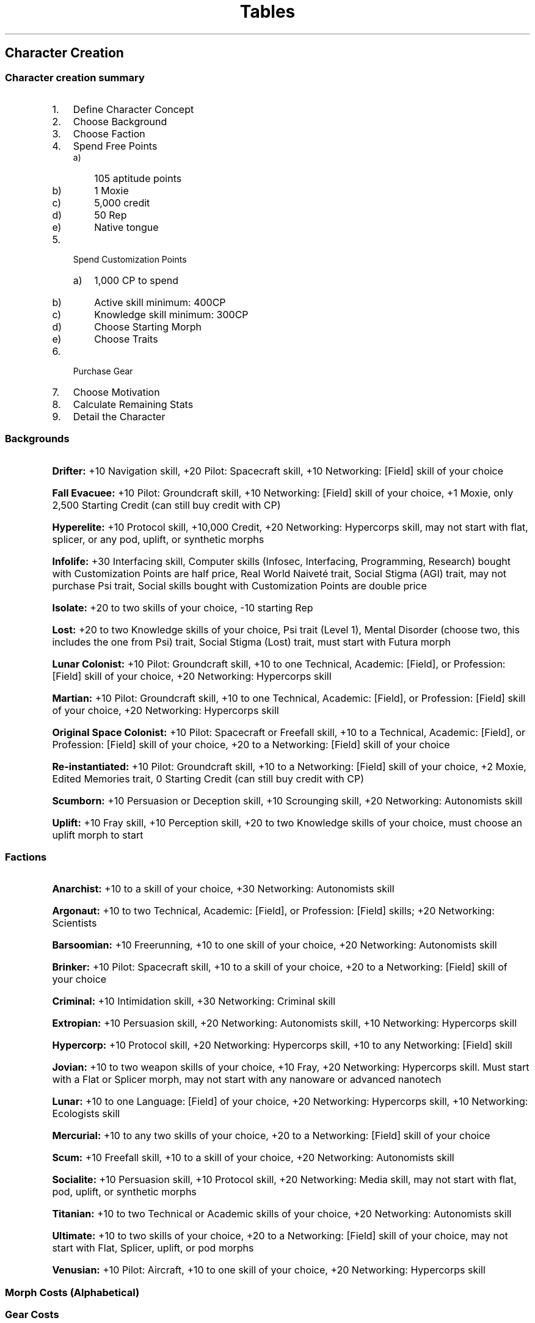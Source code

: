 .ss 12 0
.TH Tables "Eclipse Phase"

.SH Character Creation

.SS Character creation summary

.IP 1. 3
Define Character Concept
.IP 2. 3
Choose Background
.IP 3. 3
Choose Faction
.IP 4. 3
Spend Free Points
.RS 3
.IP a) 3
105 aptitude points
.IP b) 3
1 Moxie
.IP c) 3
5,000 credit
.IP d) 3
50 Rep
.IP e) 3
Native tongue
.RE
.IP 5. 3
Spend Customization Points
.RS 3
.IP a) 3
1,000 CP to spend
.TS
nospaces tab(|);
r0 r l l0.
| 15CP =    | 1 Moxie                           |
| 10CP =    | 1 aptitude point                  |
|  5CP =    | 1 psi sleight                     |
|  5CP =    | 1 specialization                  |
|  2CP =    | 1 skill point (up to 61\[en]80)   |
|  1CP =    | 1 skill point (up to 60)          |
|  1CP =    | 1,000 credit                      |
|  1CP =    | 10 rep                            |
.TE
.IP b) 3
Active skill minimum: 400CP
.IP c) 3
Knowledge skill minimum: 300CP
.IP d) 3
Choose Starting Morph
.IP e) 3
Choose Traits
.RE
.IP 6. 3
Purchase Gear
.IP 7. 3
Choose Motivation
.IP 8. 3
Calculate Remaining Stats
.IP 9. 3
Detail the Character
.RE

.SS Backgrounds

.HP 1
\fBDrifter:\fR +10 Navigation skill, +20 Pilot: Spacecraft skill, +10 Networking: [Field] skill of your choice
.RE
.HP 1
\fBFall Evacuee:\fR +10 Pilot: Groundcraft skill, +10 Networking: [Field] skill of your choice, +1 Moxie, only 2,500 Starting Credit (can still buy credit with CP)
.RE
.HP 1
\fBHyperelite:\fR +10 Protocol skill, +10,000 Credit, +20 Networking: Hypercorps skill, may not start with flat, splicer, or any pod, uplift, or synthetic morphs
.RE
.HP 1
\fBInfolife:\fR +30 Interfacing skill, Computer skills (Infosec, Interfacing, Programming, Research) bought with Customization Points are half price, Real World Naiveté trait, Social Stigma (AGI) trait, may not purchase Psi trait, Social skills bought with Customization Points are double price
.RE
.HP 1
\fBIsolate:\fR +20 to two skills of your choice, \-10 starting Rep
.RE
.HP 1
\fBLost:\fR +20 to two Knowledge skills of your choice, Psi trait (Level 1), Mental Disorder (choose two, this includes the one from Psi) trait, Social Stigma (Lost) trait, must start with Futura morph
.RE
.HP 1
\fBLunar Colonist:\fR +10 Pilot: Groundcraft skill, +10 to one Technical, Academic: [Field], or Profession: [Field] skill of your choice, +20 Networking: Hypercorps skill
.RE
.HP 1
\fBMartian:\fR +10 Pilot: Groundcraft skill, +10 to one Technical, Academic: [Field], or Profession: [Field] skill of your choice, +20 Networking: Hypercorps skill
.RE
.HP 1
\fBOriginal Space Colonist:\fR +10 Pilot: Spacecraft or Freefall skill, +10 to a Technical, Academic: [Field], or Profession: [Field] skill of your choice, +20 to a Networking: [Field] skill of your choice
.RE
.HP 1
\fBRe-instantiated:\fR +10 Pilot: Groundcraft skill, +10 to a Networking: [Field] skill of your choice, +2 Moxie, Edited Memories trait, 0 Starting Credit (can still buy credit with CP)
.RE
.HP 1
\fBScumborn:\fR +10 Persuasion or Deception skill, +10 Scrounging skill, +20 Networking: Autonomists skill
.RE
.HP 1
\fBUplift:\fR +10 Fray skill, +10 Perception skill, +20 to two Knowledge skills of your choice, must choose an uplift morph to start
.RE

.SS Factions

.HP 1
\fBAnarchist:\fR +10 to a skill of your choice, +30 Networking: Autonomists skill
.RE
.HP 1
\fBArgonaut:\fR +10 to two Technical, Academic: [Field], or Profession: [Field] skills; +20 Networking: Scientists
.RE
.HP 1
\fBBarsoomian:\fR +10 Freerunning, +10 to one skill of your choice, +20 Networking: Autonomists skill
.RE
.HP 1
\fBBrinker:\fR +10 Pilot: Spacecraft skill, +10 to a skill of your choice, +20 to a Networking: [Field] skill of your choice
.RE
.HP 1
\fBCriminal:\fR +10 Intimidation skill, +30 Networking: Criminal skill
.RE
.HP 1
\fBExtropian:\fR +10 Persuasion skill, +20 Networking: Autonomists skill, +10 Networking: Hypercorps skill
.RE
.HP 1
\fBHypercorp:\fR +10 Protocol skill, +20 Networking: Hypercorps skill, +10 to any Networking: [Field] skill
.RE
.HP 1
\fBJovian:\fR +10 to two weapon skills of your choice, +10 Fray, +20 Networking: Hypercorps skill. Must start with a Flat or Splicer morph, may not start with any nanoware or advanced nanotech
.RE
.HP 1
\fBLunar:\fR +10 to one Language: [Field] of your choice, +20 Networking: Hypercorps skill, +10 Networking: Ecologists skill
.RE
.HP 1
\fBMercurial:\fR +10 to any two skills of your choice, +20 to a Networking: [Field] skill of your choice
.RE
.HP 1
\fBScum:\fR +10 Freefall skill, +10 to a skill of your choice, +20 Networking: Autonomists skill
.RE
.HP 1
\fBSocialite:\fR +10 Persuasion skill, +10 Protocol skill, +20 Networking: Media skill, may not start with flat, pod, uplift, or synthetic morphs
.RE
.HP 1
\fBTitanian:\fR +10 to two Technical or Academic skills of your choice, +20 Networking: Autonomists skill
.RE
.HP 1
\fBUltimate:\fR +10 to two skills of your choice, +20 to a Networking: [Field] skill of your choice, may not start with Flat, Splicer, uplift, or pod morphs
.RE
.HP 1
\fBVenusian:\fR +10 Pilot: Aircraft, +10 to one skill of your choice, +20 Networking: Hypercorps skill
.RE

.SS Morph Costs (Alphabetical)

.TS
box nospaces tab(|);
r0 l r c l0
-  - - - -
r0 l r c l0.
| \fBType\fR    | \fBCP\fR  | \fBCost\fR        |
| Arachnoid     | 45        | Expensive (40k+)  |
| Bouncer       | 40        | Expensive         |
| Case          | 5         | Moderate          |
| Dragonfly     | 20        | High              |
| Exalt         | 30        | Expensive         |
| Flat          | 0         | High              |
| Flexbot       | 20        | Expensive (30k+)  |
| Fury          | 75        | Expensive (40k+)  |
| Futura        | 40        | Expensive (50k+)  |
| Ghost         | 70        | Expensive (40k+)  |
| Hibernoid     | 25        | Expensive         |
| Infomorph     | 0         | 0                 |
| Menton        | 40        | Expensive         |
| Neo-Avian     | 25        | Expensive         |
| Neo-Hominid   | 25        | Expensive         |
| Neotenic      | 25        | Expensive         |
| Novacrab      | 60        | Expensive (30k+)  |
| Octomorph     | 50        | Expensive (30k+)  |
| Olympian      | 40        | Expensive         |
| Pleasure Pod  | 20        | High              |
| Reaper        | 100       | Expensive (50k+)  |
| Remade        | 60        | Expensive (40k+)  |
| Ruster        | 25        | Expensive         |
| Slitheroid    | 40        | Expensive         |
| Splicer       | 10        | High              |
| Swarmanoid    | 25        | Expensive         |
| Sylph         | 40        | Expensive         |
| Synth         | 30        | High              |
| Worker Pod    | 20        | High              |
.TE

.SS Gear Costs

.TS
box nospaces tab(|);
r0 l c r l0
-  - - - -
r0 l c r l0.
| \fBCategory\fR    | \fBRange (Credits)\fR | \fBAverage (Credits)\fR   |
| Trivial           | 1\[en]99              | 50                        |
| Low               | 100\[en]499           | 250                       |
| Moderate          | 500\[en]1,499         | 1,000                     |
| High              | 1,500\[en]9,999       | 5,000                     |
| Expensive         | 10,000+               | 20,000                    |
.TE

.SH Skills and Traits

.SS Skill List

.TS
box nospaces tab(|);
r0 l c l l0
-  - - - -
r0 l c l l0.
| \fBSkill\fR                   | \fBLinked\fR      | \fBCategory\fR        |
|                               | \fBAptitude\fR    |                       |
| Academics: [Field]            | COG               | Knowledge             |
| Animal Handling               | SAV               | Active, Social        |
| Art: [Field]                  | INT               | Knowledge             |
| Beam Weapons                  | COO               | Active, Combat        |
| Blades                        | SOM               | Active, Combat        |
| Climbing                      | SOM               | Active, Physical      |
| Clubs                         | SOM               | Active, Combat        |
| Control                       | WIL*              | Active, Mental, Psi   |
| Psi Deception                 | SAV               | Active, Social        |
| Demolitions                   | COG*              | Active, Technical     |
| Disguise                      | INT               | Active, Physical      |
| Exotic Melee Weapon: [Field]  | SOM               | Active, Combat        |
| Exotic Ranged Weapon: [Field] | COO               | Active, Combat        |
| Flight                        | SOM               | Active, Physical      |
| Fray                          | REF               | Active, Combat        |
| Free Fall                     | REF               | Active, Physical      |
| Freerunning                   | SOM               | Active, Physical      |
| Gunnery                       | INT               | Active, Combat        |
| Hardware: [Field]             | COG               | Active, Technical     |
| Impersonation                 | SAV               | Active, Social        |
| Infiltration                  | COO               | Active, Physical      |
| Infosec                       | COG*              | Active, Technical     |
| Interest: [Field]             | COG               | Knowledge             |
| Interfacing                   | COG               | Active, Technical     |
| Intimidation                  | SAV               | Active, Social        |
| Investigation                 | INT               | Active, Mental        |
| Kinesics                      | SAV               | Active, Social        |
| Kinetic Weapons               | COO               | Active, Combat        |
| Language: [Field]             | INT               | Knowledge             |
| Medicine: [Field]             | COG               | Active, Technical     |
| Navigation                    | INT               | Active, Mental        |
| Networking: [Field]           | SAV               | Active, Social        |
| Palming                       | COO               | Active, Physical      |
| Perception                    | INT               | Active, Mental        |
| Persuasion                    | SAV               | Active, Social        |
| Pilot: [Field]                | REF               | Active, Vehicle       |
| Profession: [Field]           | COG               | Knowledge             |
| Programming                   | COG*              | Active, Technical     |
| Protocol                      | SAV               | Active, Social        |
| Psi Assault                   | WIL*              | Active, Mental, Psi   |
| Psychosurgery                 | INT               | Active, Technical     |
| Research                      | COG               | Active, Technical     |
| Scrounging                    | INT               | Active, Mental        |
| Seeker Weapons                | COO               | Active, Combat        |
| Sense                         | INT*              | Active, Mental, Psi   |
| Spray Weapons                 | COO               | Active, Combat        |
| Swimming                      | SOM               | Active, Physical      |
| Throwing Weapons              | COO               | Active, Combat        |
| Unarmed Combat                | SOM               | Active, Combat        |
.TE

* No defaulting



.SS Traits

\fBPositive traits\fR

.TS
box nospaces tab(|);
r0 l c l0
-  - - -
r0 l c l0.
| \fBTrait\fR                           | \fBCP Cost\fR                                 |
| Adaptability                          | 10 (Level 1) or 20 (Level 2)                  |
| Allies                                | 30                                            |
| Ambidextrous                          | 10                                            |
| Animal Empathy                        | 5                                             |
| Brave                                 | 10                                            |
| Common Sense                          | 10                                            |
| Danger Sense                          | 10                                            |
| Direction Sense                       | 5                                             |
| Eidetic Memory (Ego or Morph Trait)   | 10                                            |
| Exceptional Aptitude                  | 20                                            |
| Expert                                | 10                                            |
| Fast Learner                          | 10                                            |
| First Impression                      | 10                                            |
| Hyper Linguist                        | 10                                            |
| Improved Immune System (Morph Trait)  | 10 (Level 1) or 20 (Level 2)                  |
| Innocuous (Morph Trait)               | 10                                            |
| Limber (Morph Trait)                  | 10 (Level 1) or 20 (Level 2)                  |
| Math Wiz                              | 10                                            |
| Natural Immunity (Morph Trait)        | 10                                            |
| Pain Tolerance (Ego or Morph Trait)   | 10 (Level 1) or 20 (Level 2)                  |
| Patron                                | 30                                            |
| Psi                                   | 20 (Level 1), 25 (Level 2)                    |
| Psi Chameleon (Ego or Morph Trait)    | 10                                            |
| Psi Defense (Ego or Morph Trait)      | 10 (Level 1) or 20 (Level 2)                  |
| Rapid Healer (Morph Trait)            | 10                                            |
| Right At Home                         | 10                                            |
| Second Skin                           | 15                                            |
| Situational Awareness                 | 10                                            |
| Striking Looks (Morph Trait)          | 10 (Level 1) or 20 (Level 2)                  |
| Tough (Morph Trait)                   | 10 (Level 1), 20 (Level 2), or 30 (Level 3)   |
| Zoosemiotics                          | 5                                             |
.TE

\fBNegative traits\fR

.TS
box nospaces tab(|);
r0 l c l0
-  - - -
r0 l c l0.
| \fBTrait\fR                               | \fBCP Cost\fR                                 |
| Addiction (Ego or Morph Trait)            | 5 (Minor), 10 (Moderate), or 20 (Major)       |
| Aged (Morph Trait)                        | 10                                            |
| Bad Luck                                  | 30                                            |
| Blacklisted                               | 5 or 20                                       |
| Black Mark                                | 10 (Level 1), 20 (Level 2), or 30 (Level 3)   |
| Combat Paralysis                          | 20                                            |
| Edited Memories                           | 10                                            |
| Enemy                                     | 10                                            |
| Feeble                                    | 20                                            |
| Frail (Morph Trait)                       | 10 (Level 1) or 20 (Level 2)                  |
| Genetic Defect (Morph Trait)              | 10 or 20                                      |
| Identity Crisis                           | 10                                            |
| Illiterate                                | 10                                            |
| Immortality Blues                         | 10                                            |
| Implant Rejection (Morph Trait)           | 5 (Level 1) or 15 (Level 2)                   |
| Incompetent                               | 10                                            |
| Lemon (Morph Trait)                       | 10                                            |
| Low Pain Tolerance (Ego or Morph Trait)   | 20                                            |
| Mental Disorder                           | 10                                            |
| Mild Allergy (Morph Trait)                | 5                                             |
| Modified Behavior                         | 5 (Level 1), 10 (Level 2), or 20 (Level 3)    |
| Morphing Disorder                         | 10 (Level 1), 20 (Level 2), or 30 (Level 3)   |
| Neural Damage                             | 10                                            |
| No Cortical Stack (Morph Trait)           | 10                                            |
| Oblivious                                 | 10                                            |
| On the Run                                | 10                                            |
| Psi Vulnerability (Ego or Morph Trait)    | 10                                            |
| Real World Naiveté                        | 10                                            |
| Severe Allergy (Morph Trait)              | 10 (uncommon) or 20 (common)                  |
| Slow Learner                              | 10                                            |
| Social Stigma (Ego or Morph Trait)        | 10                                            |
| Timid                                     | 10                                            |
| Unattractive (Morph Trait)                | 10 (Level 1), 20 (Level 2), 30 (Level 3)      |
| Uncanny Valley (Morph Trait)              | 10                                            |
| Unfit (Morph Trait)                       | 10 (Level 1), 20 (Level 2)                    |
| VR Vertigo                                | 10                                            |
| Weak Immune System (Morph Trait)          | 10 (Level 1) or 20 (Level 2)                  |
| Zero-G Nausea (Morph Trait)               | 10                                            |
.TE


.SH Combat and Action

.SS Combat Summary

.IP \[bu] 2
Combat is handled as an Opposed Test.
.IP \[bu] 2
Attacker rolls attack skill +/– modifiers.
.IP \[bu] 2
Melee: Defender rolls Fray or melee skill +/– modifiers.
.IP \[bu] 2
Ranged: Defender rolls (Fray skill ÷ 2, round down) +/– modifiers.
.IP \[bu] 2
If attacker succeeds and rolls higher than the defender, the attack hits.
.IP \[bu] 2
Critical hits are armor-defeating (armor does not apply).
.IP \[bu] 2
Armor is reduced by the attack’s Armor Penetration value (AP).
.IP \[bu] 2
The weapon’s damage is reduced by the target’s modified Armor rating (unless the attack is armor-defeating).
.IP \[bu] 2
If the damage exceeds the target’s Wound Threshold, a wound is also scored. (If the damage exceeds the Wound Threshold by multiple factors, multiple wounds are inflicted.)
.RE

.SS Action Turn

.IP "Step 1:" 9
Roll Initiative \fI((INT + REF) ÷ 5) + 1d10\fR
.IP "Step 2:" 9
Begin First Action Phase (Speed 1)
.IP "Step 3:" 9
Declare and Resolve Actions
.IP "Step 4:" 9
Rotate and Repeat (Speed 2\[en]4)
.RE

.SS Weapon Ranges (in meters)

.TS
box tab(|);
r0 l c c c c l0
-  - - - - - -
r0 l c c c c l0.
| \fBWeapon (Type)\fR       |\fBShort\fR |\fBMedium (\-10)\fR|\fBLong (\-20)\fR|\fBExtreme (\-30)\fR|
| \fBFirearms\fR            |            |                   |                 |                    |
|   Light Pistol            |  0\[en]10  |  11\[en]25        |   26\[en]40     |    41\[en]60       |
|   Medium Pistol           |  0\[en]10  |  11\[en]30        |   31\[en]50     |    51\[en]70       |
|   Heavy Pistol            |  0\[en]10  |  11\[en]35        |   36\[en]60     |    61\[en]80       |
|   SMG                     |  0\[en]30  |  31\[en]80        |   81\[en]125    |   126\[en]230      |
|   Assault Rifle           |  0\[en]150 | 151\[en]250       |  251\[en]500    |   501\[en]900      |
|   Sniper Rifle            |  0\[en]180 | 181\[en]400       |  401\[en]1,100  | 1,100\[en]2,300    |
|   Machine Gun             |  0\[en]100 | 101\[en]400       |  401\[en]1,000  | 1,001\[en]2,000    |
.T&
-  - - - - - -
r0 l c c c c l0
-  - - - - - -
r0 l s s s s l0.
| \fBRailguns\fR            |            |                   |                 |                    |
|   as Firearms but increase the effective range in each category by +50%                           |
.T&
-  - - - - - -
r0 l c c c c l0
-  - - - - - -
r0 l c c c c l0.
| \fBBeam Weapons\fR        |            |                   |                 |                    |
|   Cybernetic Hand Laser   |  0\[en]30  |  31\[en]80        |   81\[en]125    |   126\[en]230      |
|   Laser Pulser            |  0\[en]30  |  31\[en]100       |  101\[en]150    |   151\[en]250      |
|   Microwave Agonizer      |  0\[en]5   |   6\[en]15        |   16\[en]30     |    31\[en]50       |
|   Particle Beam Bolter    |  0\[en]30  |  31\[en]100       |  101\[en]150    |   151\[en]300      |
|   Plasma Rifle            |  0\[en]20  |  21\[en]50        |   51\[en]100    |   101\[en]300      |
|   Stunner                 |  0\[en]10  |  11\[en]25        |   26\[en]40     |    41\[en]60       |
.T&
-  - - - - - -
r0 l c c c c l0
-  - - - - - -
r0 l c c c c l0.
| \fBSeekers\fR             |            |                   |                 |                    |
|   Seeker Micromissile     |  5\[en]70  |  71\[en]180       |  181\[en]600    |   601\[en]2,000    |
|   Seeker Minimissile      |  5\[en]150 | 151\[en]300       |  301\[en]1,000  | 1,001\[en]3,000    |
|   Seeker Standard Missile |  5\[en]300 | 301\[en]1,000     | 1001\[en]3,000  |  3001\[en]10,000   |
.T&
-  - - - - - -
r0 l c c c c l0
-  - - - - - -
r0 l c c c c l0.
| \fBSpray Weapons\fR       |            |                   |                 |                    |
|   Buzzer                  |  0\[en]5   |   6\[en]15        |   16\[en]30     |    31\[en]50       |
|   Freezer                 |  0\[en]5   |   6\[en]15        |   16\[en]30     |    31\[en]50       |
|   Shard Pistol            |  0\[en]10  |  11\[en]30        |   31\[en]50     |    51\[en]70       |
|   Shredder                |  0\[en]10  |  11\[en]40        |   41\[en]70     |    71\[en]100      |
|   Sprayer                 |  0\[en]5   |   6\[en]15        |   16\[en]30     |    31\[en]50       |
|   Torch                   |  0\[en]5   |   6\[en]15        |   16\[en]30     |    31\[en]50       |
|   Vortex Ring Gun         |  0\[en]5   |   6\[en]15        |   16\[en]30     |    31\[en]50       |
.T&
-  - - - - - -
r0 l c c c c l0
-  - - - - - -
r0 l c c c c l0.
| \fBThrown Weapons\fR      |            |                   |                 |                    |
|   Blades                  | To SOM ÷ 5 |   To SOM ÷ 2      |    To SOM       |    To SOM × 2      |
|   Minigrenades            | To SOM ÷ 2 |   To SOM          |    To SOM × 2   |    To SOM × 3      |
|   Standard Grenades       | To SOM ÷ 5 |   To SOM ÷ 2      |    To SOM       |    To SOM × 3      |
.TE

.SS Modifier Severity

.TS
box nospaces tab(|);
r0 l r l0
-  - - -
r0 l r l0.
| \fBSeverity\fR    | \fBModifier\fR    |
| Minor             | +/\-10            |
| Moderate          | +/\-20            |
| Major             | +/\-30            |
.TE

.SS Test Difficulty

.TS
box nospaces tab(|);
r0 l r l0
-  - - -
r0 l r l0.
| \fBDifficulty Level\fR    | \fBModifier\fR    |
| Effortless                | +30               |
| Simple                    | +20               |
| Easy                      | +10               |
| Average                   | +0                |
| Difficult                 | \-10              |
| Challenging               | \-20              |
| Hard                      | \-30              |
.TE

.SS Complementary Skill Bonus

.TS
box nospaces tab(|);
r0 l r l0
-  - - -
r0 l r l0.
| \fBSkill Rating\fR    | \fBModifier\fR    |
| 01\[en]30             | +10               |
| 31\[en]60             | +20               |
| 61+                   | +30               |
.TE

.SS Combat Modifiers

.TS
box nospaces tab(|);
r0 l c l0
-  - - -
r0 l c l0.
| \fBGeneral\fR                                                 | \fBModifier\fR                    |
| Character using off-hand                                      | \-20                              |
| Character wounded/traumatized                                 | \-10 per wound/trauma             |
| Character has superior position                               | +20                               |
| Touch-only attack                                             | +20                               |
| Called shot                                                   | \-10                              |
| Character wielding two-handed weapon with one hand            | \-20                              |
| Small target (child-sized)                                    | \-10                              |
| Very small target (mouse or insect)                           | \-30                              |
| Large target (car sized)                                      | +10                               |
| Very large target (side of a barn)                            | +30                               |
| Visibility impaired (minor: glare, light smoke, dim light)    | \-10                              |
| Visibility impaired (major: heavy smoke, dark)                | \-20                              |
| Blind attack                                                  | \-30                              |
.T&
-  - - -
r0 l c l0
-  - - -
r0 l c l0.
| \fBMelee Combat\fR                                            | \fBModifier\fR                    |
| Character has reach advantage                                 | +10                               |
| Character charging                                            | \-10                              |
| Character receiving a charge                                  | +20                               |
.T&
-  - - -
r0 l c l0
-  - - -
r0 l c l0.
| \fBRanged Combat (Attacker)\fR                                | \fBModifier\fR                    |
| Attacker using smartlink or laser sight                       | +10                               |
| Attacker behind cover                                         | \-10                              |
| Attacker running                                              | \-20                              |
| Attacker in melee combat                                      | \-30                              |
| Defender has minor cover                                      | \-10                              |
| Defender has moderate cover                                   | \-20                              |
| Defender has major cover                                      | \-30                              |
| Defender prone and far (10+ meters)                           | \-10                              |
| Defender hidden                                               | \-60                              |
| Aimed shot (quick)                                            | +10                               |
| Aimed shot (complex)                                          | +30                               |
| Sweeping fire with beam weapon                                | +10 on second shot                |
| Multiple targets in same Action Phase                         | \-20 per additional target        |
| Indirect fire                                                 | \-30                              |
| Point-blank range (2 meters or less)                          | +10                               |
| Short range                                                   | —                                 |
| Medium range                                                  | \-10                              |
| Long range                                                    | \-20                              |
| Extreme range                                                 | \-30                              |
.TE

.SS Healing

.TS
box tab(|);
r0 l c c l0
-  - - - -
r0 l c c l0.
| \fBCharacter Situation\fR                         |\fBDamage Healing Rate\fR|\fBWound Healing Rate\fR|
| Character without basic biomods                   |  1d10 (5) per day       |   1 per week           |
| Character with basic biomods                      |  1d10 (5) per 12 hours  |   1 per 3 days         |
| Character using nanobandage                       |  1d10 (5) per 2 hours   |   1 per day            |
| Character with medichines                         |  1d10 (5) per 1 hour    |   1 per 12 hours       |
.T&
r0 l c c l0
r0 l ^ ^ l0.
| Poor conditions:                                  |   double timeframe      |   double timeframe     |
|   bad food, not enough rest/heavy activity,       |                         |                        |
|   poor shelter and/or sanitation                  |                         |                        |
.T&
r0 l c c l0
r0 l ^ ^ l0.
| Harsh conditions:                                 |   triple timeframe      |   no wound healing     |
|   insufficient food, no rest/strenuous activity,  |                         |                        |
|   little or no shelter and/or sanitation          |                         |                        |
.TE


.SH Mesh and Hacking

.SS The Hacking Sequence

.TS
box nospaces tab(|);
l c.
\fBTasks\fR                                           | \fBResults\fR
1. Defeat the Firewall                                | Infosec Task Action (10 minutes)
.T&
ln,an.
2. Bypass Active Security                             | Variable Opposed Infosec Test
a. Hacker Wins with Excellent Success, Defender Fails | Hidden Status/Admin Privileges/+30 to all Subversion Tests
b. Hacker Succeeds, Defender Fails                    | Covert Status
c. Both Succeed                                       | Spotted Status/Passive Alert/\-10 to all Subversion Tests
d. Defender Succeeds, Hacker Fails                    | Locked Status/Active Alert/\-20 to all Subversion Tests
.TE


.SS Online Searches

.IP 1. 3
Common data = automatic acquisition
.IP 2. 3
Uncommon data:
.RS 3
.IP a. 3
Research Task Test (timeframe: 1 minute) modified by data obscurity to accumulate data
.IP b. 3
Measure of Success determines depth of data found
.RE
.IP 3. 3
Analyzing data:
.IP a. 3
Research Task Test (timeframe: GM call) using complementary skill to understand data
.RE

.SS Mesh Gear Modifiers

.TS
box nospaces tab(|);
r0 c l l0
-  - - -
r0 c l l0.
| \fBModifier\fR    | \fBSoftware/hardware\fR                                               |
| \-30              | Bashed-up devices, no-longer-supported software, relics from          |
|                   | Earth or the early expansion into space                               |
| \-20              | Malfunctioning/inferior devices, buggy software, pre-Fall technology  |
| \-10              | Outdated and low quality systems                                      |
| 0                 | Standard ectos, mesh inserts, and software                            |
| +10               | High-quality goods, standard security-grade products                  |
| +20               | Next-generation devices, advanced software                            |
| +30               | Newly-developed, state-of-the-art, top-of-the-line technology         |
| >+30              | TITANs and/or alien technology                                        |
.TE

.SS Subversion Difficulties

Difficulty modifiers for common computer tasks

.TS
box nospaces tab(|);
r0 r l l0
-  - - -
r0 r l l0.
| \fBModifier\fR    | \fBTask\fR                                                            |
| 0                 | Execute commands, view restricted information, run restricted         |
|                   | software, open/close connections to other systems, read/write/copy/   |
|                   | delete files, access sensor feeds, access slaved devices              |
| \-10              | Change system settings, alter logs/restricted files                   |
| \-20              | Interfere with system operations, alter sensor/AR input               |
| \-30              | Shut system down, lockout user/muse, launch countermeasures at others |
.TE

.SS Countermeasures

\fBPassive Alert (\-10 to intruders)\fR

.RS 1
.HP 1
\fBLocate Intruder:\fR Opposed Infosec Test; if successful, intruder becomes Locked
.RE
.RE
.RS 1
.HP 1
\fBRe-authenticate Users:\fR Next Action Turn, intruder must make Infosec Test to log in again
.RE
.RE
.RS 1
.HP 1
\fBReduce Privileges:\fR Limit user access privileges
.RE
.RE

\fBActive Alert (\-20 modifier to intruders)\fR

.RS 1
.HP 1
\fBCounterintrusion:\fR If Trace (see below) is successful, launch intrusion attempt on intruder's home system
.RE
.RE
.RS 1
.HP 1
\fBLockout:\fR Opposed Infosec Test; if successful, intruder dumped from system.
.RE
.RE
.RS 1
.HP 1
\fBReboot/Shutdown:\fR Takes 1 Action Turn to 1 minute (GM discretion); all users ejected from system.
.RE
.RE
.RS 1
.HP 1
\fBTrace:\fR Trace intruder to home system with a Research Test (\-30 if in privacy mode)
.RE
.RE
.RS 1
.HP 1
\fBWireless Termination:\fR At end of Action Turn, all wireless connections terminated; wireless users ejected.
.RE
.RE

.SS Subversion Examples

In addition to the tasks noted under the Subversion Difficulties table, these modifiers present some additional example actions.

.TS
box nospaces tab(|);
r0 r l l0.
| \fBModifer\fR | \fBTask\fR                                                                    |
.T&
-  - - -
r0 l s l0
-  - - -
r0 r l l0.
| \fBHacking Bots/Vehicles\fR                                                                   |
| 0     | Give orders to drones                                                                 |
| \-10  | Alter sensor system parameters, disable sensors or weapon systems                     |
| \-20  | Alter smartlink input, send false data to AI or teleoperator                          |
| \-30  | Lockout AI or teleoperator, seize control via puppet sock                             |
.T&
-  - - -
r0 l s l0
-  - - -
r0 r l l0.
| \fBHacking Ectos/Mesh Inserts\fR                                                              |
| 0     | Interact with entoptics, befriend everyone in range, make online purchases using      |
|       | user’s credit, intercept communications, log activity                                 |
| \-10  | Alter social network profile/status, adjust AR filters, tweak sensory interface,      |
|       | change AR skin, change avatar, access VPN                                             |
| \-20  | Block or shuffle senses, inject AR illusions, spoof commands to drones/slaved         |
|       | devices                                                                               |
| \-30  | Boot user out of AR                                                                   |
.T&
-  - - -
r0 l s l0
-  - - -
r0 r l l0.
| \fBHacking Habitat Systems\fR                                                                 |
| 0     | Open/close doors, stop/start elevators, operate intercom                              |
| \-10  | Adjust temperature/lighting, disable safety warnings, replace entoptic skin, lock     |
|       | doors, switch traffic timers                                                          |
| \-20  | Disable subsystems (plumbing, recycling, etc.), disable wireless links, dispatch      |
|       | repair crews                                                                          |
| \-30  | Override safety cutoffs                                                               |
.T&
-  - - -
r0 l s l0
-  - - -
r0 r l l0.
| \fBHacking Security Systems\fR                                                                |
| 0     | Move/manipulate cameras/sensors, locate security systems/guards/bots                  |
| \-10  | Adjust patterns of sensor sweeps, view security logs, disable weapon systems          |
| \-20  | Delete security logs, dispatch security teams                                         |
| \-30  | Disable alerts                                                                        |
.T&
-  - - -
r0 l s l0
-  - - -
r0 r l l0.
| \fBHacking Simulspace Systems\fR                                                              |
| 0     | View current status of simulspace, simulmorphs, and accessing egos                    |
| \-10  | Change domain rules, add cheats, alter parameters of story, alter simulmorphs,        |
|       | change time dilation                                                                  |
| \-20  | Eject simulmorph, alter/erase character AIs                                           |
| \-30  | Abort simulation                                                                      |
.T&
-  - - -
r0 l s l0
-  - - -
r0 r l l0.
| \fBHacking Spimes\fR                                                                          |
| \-0   | Get status report, use device functions                                               |
| \-10  | Adjust AI/voice personality settings, adjust timed operation schedule                 |
| \-20  | Disable sensors, disable device functions                                             |
.T&
-  - - -
r0 l s l0
-  - - -
r0 r l l0.
| \fBHacking Simulspaces From Within\fR                                                         |
| 0     | Analyze simulation parameters, view domain rules, shape appearance of simul-          |
|       | morph, switch simulmorph character or morph type                                      |
| \-10  | Change probability of test outcomes, become invisible                                 |
|       | (\[lq]out-game\[rq]) to others                                                        |
| \-20  | Interfere with simulation (e.g. make it rain, generate earthquakes), generate items,  |
|       | ignore domain rules, kill or lockout other simulmorphs                                |
| \-30  | Go into god mode, command simulated characters, take over the sim                     |
.TE
